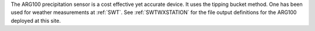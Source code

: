 The ARG100 precipitation sensor is a cost effective yet accurate device. It uses the tipping bucket method. One has been used for weather measurements at :ref:`SWT`. See :ref:`SWTWXSTATION` for the file output definitions for the ARG100 deployed at this site. 